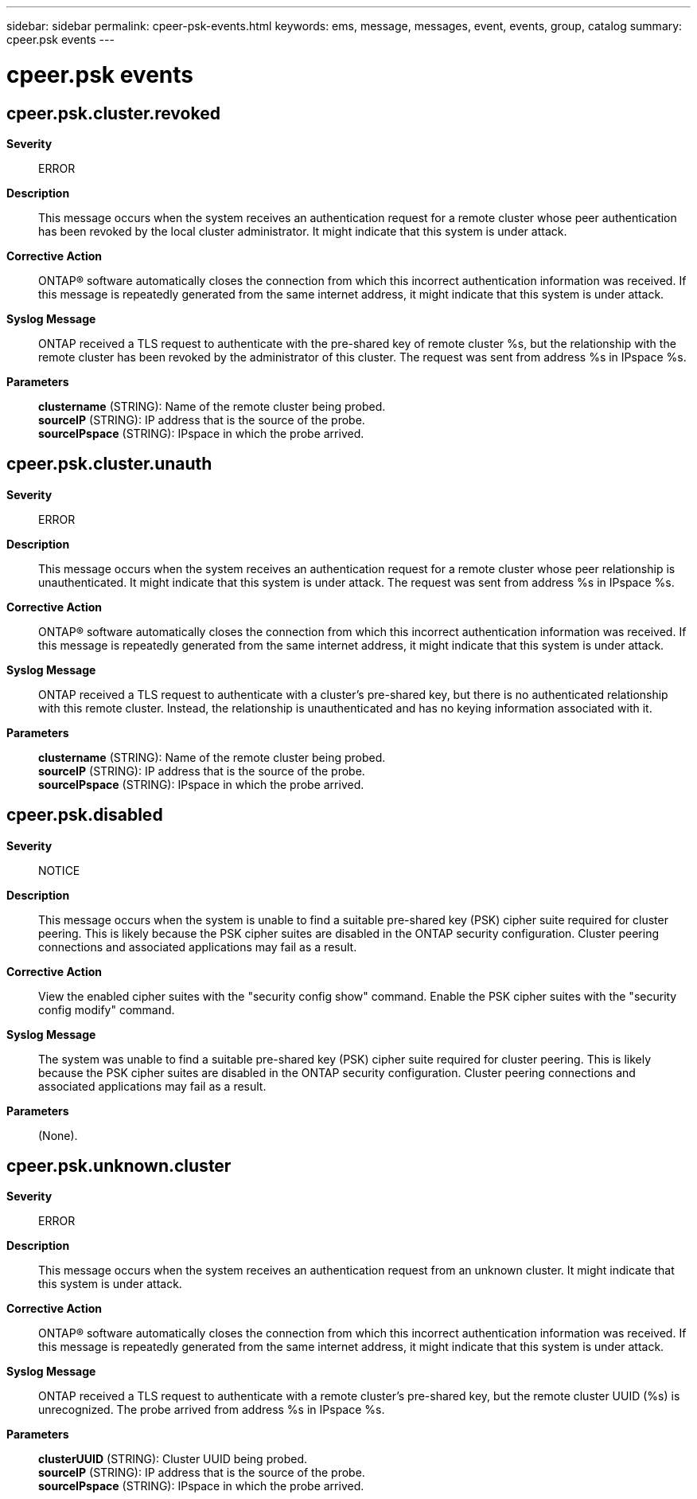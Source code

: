 ---
sidebar: sidebar
permalink: cpeer-psk-events.html
keywords: ems, message, messages, event, events, group, catalog
summary: cpeer.psk events
---

= cpeer.psk events
:toclevels: 1
:hardbreaks:
:nofooter:
:icons: font
:linkattrs:
:imagesdir: ./media/

== cpeer.psk.cluster.revoked
*Severity*::
ERROR
*Description*::
This message occurs when the system receives an authentication request for a remote cluster whose peer authentication has been revoked by the local cluster administrator. It might indicate that this system is under attack.
*Corrective Action*::
ONTAP(R) software automatically closes the connection from which this incorrect authentication information was received. If this message is repeatedly generated from the same internet address, it might indicate that this system is under attack.
*Syslog Message*::
ONTAP received a TLS request to authenticate with the pre-shared key of remote cluster %s, but the relationship with the remote cluster has been revoked by the administrator of this cluster. The request was sent from address %s in IPspace %s.
*Parameters*::
*clustername* (STRING): Name of the remote cluster being probed.
*sourceIP* (STRING): IP address that is the source of the probe.
*sourceIPspace* (STRING): IPspace in which the probe arrived.

== cpeer.psk.cluster.unauth
*Severity*::
ERROR
*Description*::
This message occurs when the system receives an authentication request for a remote cluster whose peer relationship is unauthenticated. It might indicate that this system is under attack. The request was sent from address %s in IPspace %s.
*Corrective Action*::
ONTAP(R) software automatically closes the connection from which this incorrect authentication information was received. If this message is repeatedly generated from the same internet address, it might indicate that this system is under attack.
*Syslog Message*::
ONTAP received a TLS request to authenticate with a cluster's pre-shared key, but there is no authenticated relationship with this remote cluster. Instead, the relationship is unauthenticated and has no keying information associated with it.
*Parameters*::
*clustername* (STRING): Name of the remote cluster being probed.
*sourceIP* (STRING): IP address that is the source of the probe.
*sourceIPspace* (STRING): IPspace in which the probe arrived.

== cpeer.psk.disabled
*Severity*::
NOTICE
*Description*::
This message occurs when the system is unable to find a suitable pre-shared key (PSK) cipher suite required for cluster peering. This is likely because the PSK cipher suites are disabled in the ONTAP security configuration. Cluster peering connections and associated applications may fail as a result.
*Corrective Action*::
View the enabled cipher suites with the "security config show" command. Enable the PSK cipher suites with the "security config modify" command.
*Syslog Message*::
The system was unable to find a suitable pre-shared key (PSK) cipher suite required for cluster peering. This is likely because the PSK cipher suites are disabled in the ONTAP security configuration. Cluster peering connections and associated applications may fail as a result.
*Parameters*::
(None).

== cpeer.psk.unknown.cluster
*Severity*::
ERROR
*Description*::
This message occurs when the system receives an authentication request from an unknown cluster. It might indicate that this system is under attack.
*Corrective Action*::
ONTAP(R) software automatically closes the connection from which this incorrect authentication information was received. If this message is repeatedly generated from the same internet address, it might indicate that this system is under attack.
*Syslog Message*::
ONTAP received a TLS request to authenticate with a remote cluster's pre-shared key, but the remote cluster UUID (%s) is unrecognized. The probe arrived from address %s in IPspace %s.
*Parameters*::
*clusterUUID* (STRING): Cluster UUID being probed.
*sourceIP* (STRING): IP address that is the source of the probe.
*sourceIPspace* (STRING): IPspace in which the probe arrived.

